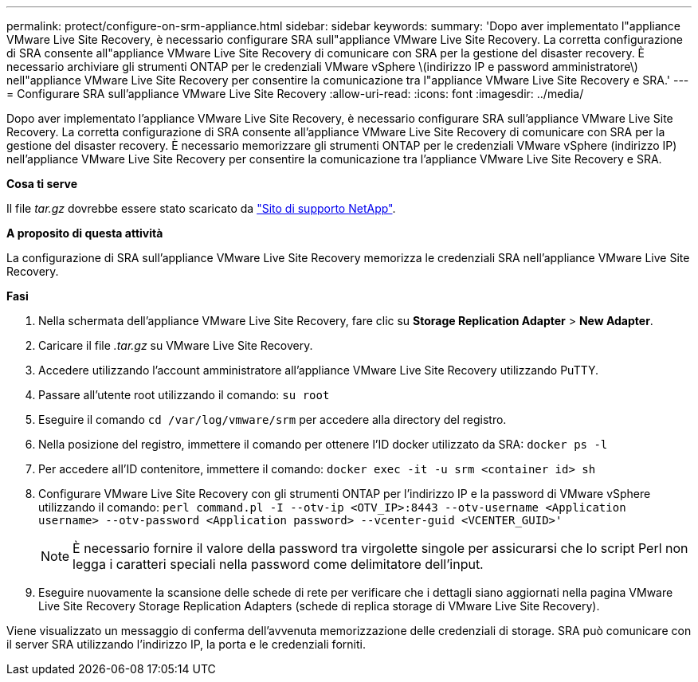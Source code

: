 ---
permalink: protect/configure-on-srm-appliance.html 
sidebar: sidebar 
keywords:  
summary: 'Dopo aver implementato l"appliance VMware Live Site Recovery, è necessario configurare SRA sull"appliance VMware Live Site Recovery. La corretta configurazione di SRA consente all"appliance VMware Live Site Recovery di comunicare con SRA per la gestione del disaster recovery. È necessario archiviare gli strumenti ONTAP per le credenziali VMware vSphere \(indirizzo IP e password amministratore\) nell"appliance VMware Live Site Recovery per consentire la comunicazione tra l"appliance VMware Live Site Recovery e SRA.' 
---
= Configurare SRA sull'appliance VMware Live Site Recovery
:allow-uri-read: 
:icons: font
:imagesdir: ../media/


[role="lead"]
Dopo aver implementato l'appliance VMware Live Site Recovery, è necessario configurare SRA sull'appliance VMware Live Site Recovery. La corretta configurazione di SRA consente all'appliance VMware Live Site Recovery di comunicare con SRA per la gestione del disaster recovery. È necessario memorizzare gli strumenti ONTAP per le credenziali VMware vSphere (indirizzo IP) nell'appliance VMware Live Site Recovery per consentire la comunicazione tra l'appliance VMware Live Site Recovery e SRA.

*Cosa ti serve*

Il file _tar.gz_ dovrebbe essere stato scaricato da https://mysupport.netapp.com/site/products/all/details/otv/downloads-tab["Sito di supporto NetApp"].

*A proposito di questa attività*

La configurazione di SRA sull'appliance VMware Live Site Recovery memorizza le credenziali SRA nell'appliance VMware Live Site Recovery.

*Fasi*

. Nella schermata dell'appliance VMware Live Site Recovery, fare clic su *Storage Replication Adapter* > *New Adapter*.
. Caricare il file _.tar.gz_ su VMware Live Site Recovery.
. Accedere utilizzando l'account amministratore all'appliance VMware Live Site Recovery utilizzando PuTTY.
. Passare all'utente root utilizzando il comando: `su root`
. Eseguire il comando `cd /var/log/vmware/srm` per accedere alla directory del registro.
. Nella posizione del registro, immettere il comando per ottenere l'ID docker utilizzato da SRA: `docker ps -l`
. Per accedere all'ID contenitore, immettere il comando: `docker exec -it -u srm <container id> sh`
. Configurare VMware Live Site Recovery con gli strumenti ONTAP per l'indirizzo IP e la password di VMware vSphere utilizzando il comando: `perl command.pl -I --otv-ip <OTV_IP>:8443 --otv-username <Application username> --otv-password <Application password> --vcenter-guid <VCENTER_GUID>'`
+

NOTE: È necessario fornire il valore della password tra virgolette singole per assicurarsi che lo script Perl non legga i caratteri speciali nella password come delimitatore dell'input.

. Eseguire nuovamente la scansione delle schede di rete per verificare che i dettagli siano aggiornati nella pagina VMware Live Site Recovery Storage Replication Adapters (schede di replica storage di VMware Live Site Recovery).


Viene visualizzato un messaggio di conferma dell'avvenuta memorizzazione delle credenziali di storage. SRA può comunicare con il server SRA utilizzando l'indirizzo IP, la porta e le credenziali forniti.
